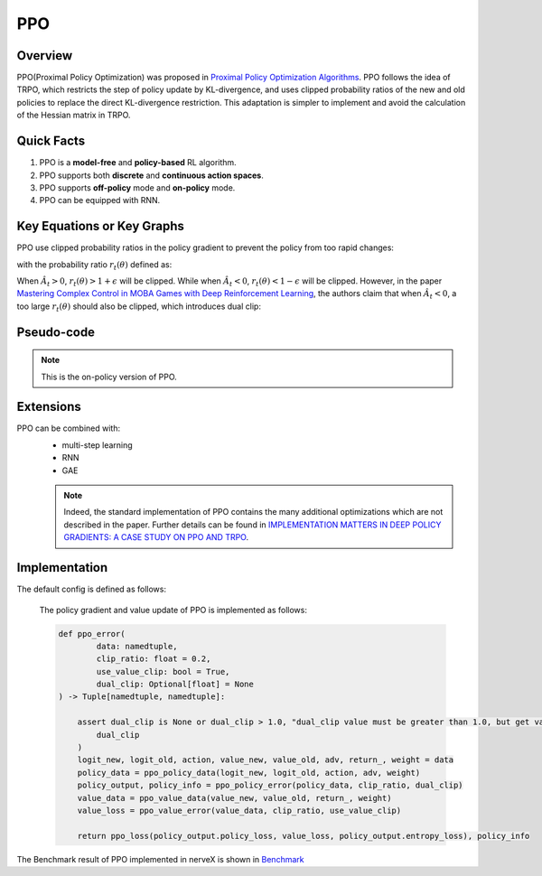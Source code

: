 PPO
^^^^^^^

Overview
---------
PPO(Proximal Policy Optimization) was proposed in `Proximal Policy Optimization Algorithms <https://arxiv.org/pdf/1707.06347.pdf>`_. PPO follows the idea of TRPO, which restricts the step of policy update by KL-divergence, and uses clipped probability ratios of the new and old policies to replace the direct KL-divergence restriction. This adaptation is simpler to implement and avoid the calculation of the Hessian matrix in TRPO.

Quick Facts
-----------
1. PPO is a **model-free** and **policy-based** RL algorithm.

2. PPO supports both **discrete** and **continuous action spaces**.

3. PPO supports **off-policy** mode and **on-policy** mode.

4. PPO can be equipped with RNN.

Key Equations or Key Graphs
------------------------------
PPO use clipped probability ratios in the policy gradient to prevent the policy from too rapid changes:

.. image:: images/ppo_pg.png
   :align: center
   :height: 40

with the probability ratio :math:`r_t(\theta)` defined as:

.. image:: images/ppo_ratio.png
   :align: center
   :height: 40

When :math:`\hat{A}_t > 0`, :math:`r_t(\theta) > 1 + \epsilon` will be clipped. While when :math:`\hat{A}_t < 0`, :math:`r_t(\theta) < 1 - \epsilon` will be clipped. However, in the paper `Mastering Complex Control in MOBA Games with Deep Reinforcement Learning <https://arxiv.org/abs/1912.09729>`_, the authors claim that when :math:`\hat{A}_t < 0`, a too large :math:`r_t(\theta)` should also be clipped, which introduces dual clip:

.. image:: images/ppo_dual.png
  :align: center
  :height: 40

Pseudo-code
-----------
.. image:: images/PPO.png
   :align: center
   :width: 800

.. note::
   This is the on-policy version of PPO.

Extensions
-----------
PPO can be combined with:
    - multi-step learning
    - RNN
    - GAE

    .. note::
      Indeed, the standard implementation of PPO contains the many additional optimizations which are not described in the paper. Further details can be found in `IMPLEMENTATION MATTERS IN DEEP POLICY GRADIENTS: A CASE STUDY ON PPO AND TRPO <https://arxiv.org/abs/2005.12729>`_.

Implementation
-----------------
The default config is defined as follows:

    .. autoclass:: nervex.policy.ppo.PPOPolicy

    The policy gradient and value update of PPO is implemented as follows:

    .. code:: python

        def ppo_error(
                data: namedtuple,
                clip_ratio: float = 0.2,
                use_value_clip: bool = True,
                dual_clip: Optional[float] = None
        ) -> Tuple[namedtuple, namedtuple]:

            assert dual_clip is None or dual_clip > 1.0, "dual_clip value must be greater than 1.0, but get value: {}".format(
                dual_clip
            )
            logit_new, logit_old, action, value_new, value_old, adv, return_, weight = data
            policy_data = ppo_policy_data(logit_new, logit_old, action, adv, weight)
            policy_output, policy_info = ppo_policy_error(policy_data, clip_ratio, dual_clip)
            value_data = ppo_value_data(value_new, value_old, return_, weight)
            value_loss = ppo_value_error(value_data, clip_ratio, use_value_clip)

            return ppo_loss(policy_output.policy_loss, value_loss, policy_output.entropy_loss), policy_info

The Benchmark result of PPO implemented in nerveX is shown in `Benchmark <../feature/algorithm_overview.html>`_
